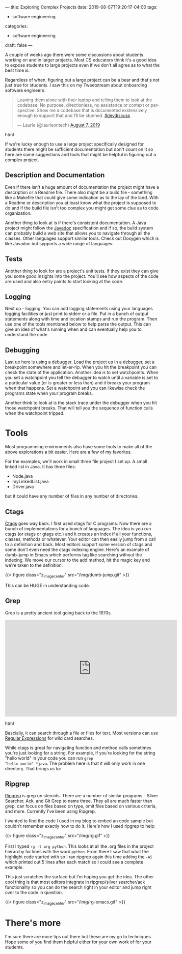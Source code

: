 ---
title: Exploring Complex Projects
date: 2019-08-07T19:20:17-04:00
tags: 
- software engineering
categories:
- software engineering 
draft: false
--- 

A couple of weeks ago there were some discussions about students
working on and in larger projects. Most CS educators think it's a good
idea to expose students to large projects even if we don't all agree
as to what the best time is.

Regardless of when, figuring out a large project can be a bear and
that's not just true for students. I saw this on my Tweetstream about
onboarding software engineers:

#+begin_export html
  <blockquote class="twitter-tweet"><p lang="en" dir="ltr">Leaving them alone with their laptop and telling them to look at the codebase. No purpose, directionless, no assistance or context or perspective. Show me a codebase that is documented exstensively enough to support that and I’ll be stunned. <a href="https://twitter.com/hashtag/devdiscuss?src=hash&amp;ref_src=twsrc%5Etfw">#devdiscuss</a></p>&mdash; Laurie (@laurieontech) <a href="https://twitter.com/laurieontech/status/1158911795341529088?ref_src=twsrc%5Etfw">August 7, 2019</a></blockquote> <script async src="https://platform.twitter.com/widgets.js" charset="utf-8"></script>
  #+end_export html
  

If we're lucky enough to use a large project specifically designed for
students there might be sufficient documentation but don't count on
it so here are some suggestions and tools that might be helpful in
figuring out a complex project. 

** Description and Documentation

Even if there isn't a huge amount of documentation the project might
have a description or a Readme file. There also might be a build file -
something like a Makefile that could give some indication as to the
lay of the land. With a Readme or description you at least know what
the project is supposed to do and if the build file isn't too complex
you might get some clue as to code organization. 

Another thing to look at is if there's consistent documentation. A
Java project might follow the [[http://www.mcs.csueastbay.edu/~billard/se/cs3340/ex7/javadoctutorial.html][Javadoc]] specification and if so, the
build system can probably build a web site that allows you to navigate
through all the classes. Other languages support similar tools. Check
out Doxygen which is like Javadoc but sypports a wide range of languages.

** Tests

Another thing to look for are a project's unit tests. If they exist
they can give you some good insights into the project. You'll see how
aspects of the code are used and also entry points to start looking at
the code. 

** Logging

Next up - logging. You can add logging statements using your languages
logging facilities or just print to stderr or a file. Put in a bunch
of output statements along with time and location stamps and run the
program. Then use one of the tools mentioned below to help parse the
output. This can give an idea of what's running when and can
eventually help you to understand the code. 

** Debugging 

Last up here is using a debugger. Load the project up in a debugger,
set a breakpoint somewhere and let-er-rip. When you hit the breakpoint
you can check the state of the application. Another idea is to set
watchpoints. When you set a watchpoint you tell the debugger to watch
until a variable is set to a particular value (or is greater or less
than) and it breaks your program when that happens. Set a watchpoint
and you can likewise check the programs state when your program
breaks.

Another think to look at is the stack trace under the debugger when
you hit those watchpoint breaks. That will tell you the sequence of
function calls when the watchpoint tripped.


* Tools 

Most programming environments also have some tools to make all of the
above explorations a bit easier. Here are a few of my favorites.

For the examples, we'll work in small three file project I set up. A
small linked list in Java. It has three files:

- Node.java
- myLinkedList.java
- Driver.java

but it could have any number of files in any number of directories.

** Ctags

[[https://en.wikipedia.org/wiki/Ctags][Ctags]] goes way back. I first used ctags for C programs. Now there are
a bunch of implementations for a bunch of languages. The idea is you
run ctags (or etags or gtags etc.) and it creates an index if all your
functions, classes, methods or whatever. Your editor can then easily
jump from a call to a definition and back. Most editors support some
version of ctags and some don't even need the ctags indexing
engine. Here's an example of dumb-jump in Emacs which performs tag
like searching without the indexing. We move our cursor to the add
method, hit the magic key and we're taken to the definition:

{{< figure class="z_image_center" src="/img/dumb-jump.gif" >}}

This can be HUGE in understanding code.

** Grep

Grep is a pretty ancient tool going back to the 1970s.

#+begin_export html
 <iframe width="560" height="315" src="https://www.youtube.com/embed/NTfOnGZUZDk" frameborder="0" allow="accelerometer; autoplay; encrypted-media; gyroscope; picture-in-picture" allowfullscreen></iframe>
 #+end_export html
 

Bascially, it can search through a file or files for text. Most
versions can use [[https://www.janmeppe.com/blog/regex-for-noobs/][Regular Expressions]] for wild card searches. 

While ctags is great for navigating function and method calls
sometimes you're just looking for a string. For example, if you're
looking for the string "hello world" in your code  you can run ~grep
"hello world" *java~. The problem here is that it will only work in
one directory. That brings us to:
 

** Ripgrep

[[https://github.com/BurntSushi/ripgrep][Ripgrep]] is grep on steroids. There are a number of similar programs -
Silver Searcher, Ack, and Git Grep to name three. They all are much
faster than grep, can focus on files based on type, omit files based
on various criteria, and more. Currently I've been using Ripgrep.

I wanted to find the code I used in my blog to embed an code sample
but couldn't remember exactly how to do it. Here's how I used ripgrep
to help:

{{< figure class="z_image_center" src="/img/rg.gif" >}}

First I typed ~rg -t org python~. This looks at all the .org files in
the project hierarchy for lines with the word ~python~. From there I
saw that what the highlight code started with so I ran ripgrep
again this time adding the ~-A5~ which printed out 5 lines after each
match so I could see a complete example.

This just scratches the surface but I'm hoping you get the idea. The
other cool thing is that most editors integrate in ripgrep/silver
searcher/ack functionality so you can do the search right in your
editor and jump right over to the code in question.


{{< figure class="z_image_center" src="/img/rg-emacs.gif" >}}


* There's more

I'm sure there are more tips out there but these are my go to
techniques. Hope some of you find them helpful either for your own
work of for your students.

